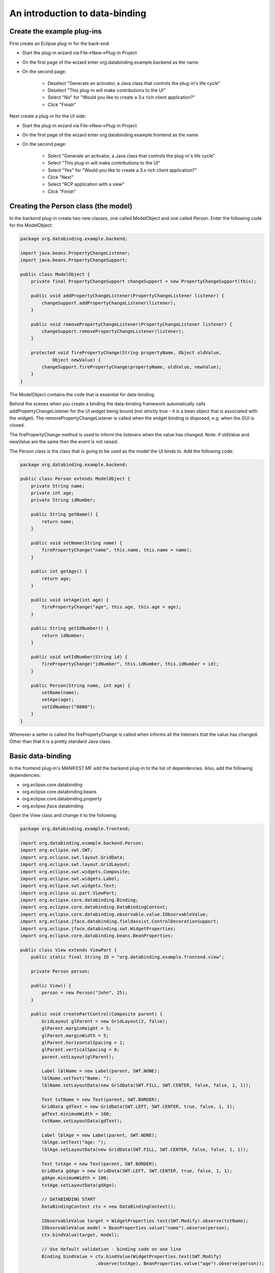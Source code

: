 ===============================
An introduction to data-binding
===============================

Create the example plug-ins
---------------------------

First create an Eclipse plug-in for the back-end:

* Start the plug-in wizard via File->New->Plug-in Project

* On the first page of the wizard enter org.databinding.example.backend as the name

* On the second page:

    * Deselect "Generate an activator, a Java class that controls the plug-in's life cycle"
    * Deselect "This plug-in will make contributions to the UI"
    * Select "No" for "Would you like to create a 3.x rich client application?"
    * Click "Finish"
    
Next create a plug-in for the UI side:

* Start the plug-in wizard via File->New->Plug-in Project

* On the first page of the wizard enter org.databinding.example.frontend as the name

* On the second page:

    * Select "Generate an activator, a Java class that controls the plug-in's life cycle"
    * Select "This plug-in will make contributions to the UI"
    * Select "Yes" for "Would you like to create a 3.x rich client application?"
    * Click "Next"
    * Select "RCP application with a view"
    * Click "Finish"

Creating the Person class (the model)
-------------------------------------

In the backend plug-in create two new classes, one called ModelObject and one called Person.
Enter the following code for the ModelObject:

.. code::

    package org.databinding.example.backend;

    import java.beans.PropertyChangeListener;
    import java.beans.PropertyChangeSupport;

    public class ModelObject {
        private final PropertyChangeSupport changeSupport = new PropertyChangeSupport(this);

        public void addPropertyChangeListener(PropertyChangeListener listener) {
            changeSupport.addPropertyChangeListener(listener);
        }

        public void removePropertyChangeListener(PropertyChangeListener listener) {
            changeSupport.removePropertyChangeListener(listener);
        }

        protected void firePropertyChange(String propertyName, Object oldValue,
                Object newValue) {
            changeSupport.firePropertyChange(propertyName, oldValue, newValue);
        }
    }
    
The ModelObject contains the code that is essential for data-binding. 

Behind the scenes when you create a binding the data-binding framework automatically calls addPropertyChangeListener for the UI widget being bound 
(not strictly true - it is a bean object that is associated with the widget). The removePropertyChangeListener is called when the widget binding is disposed, e.g. when the GUI is closed.

The firePropertyChange method is used to inform the listeners when the value has changed.
Note: if oldValue and newValue are the same then the event is not raised.

The Person class is the class that is going to be used as the model the UI binds to. Add the following code:

.. code::

    package org.databinding.example.backend;

    public class Person extends ModelObject {
        private String name;
        private int age;
        private String idNumber;

        public String getName() {
            return name;
        }

        public void setName(String name) {
            firePropertyChange("name", this.name, this.name = name);
        }

        public int getAge() {
            return age;
        }

        public void setAge(int age) {
            firePropertyChange("age", this.age, this.age = age);
        }
        
        public String getIdNumber() {
            return idNumber;
        }

        public void setIdNumber(String id) {
            firePropertyChange("idNumber", this.idNumber, this.idNumber = id);
        }

        public Person(String name, int age) {
            setName(name);
            setAge(age);
            setIdNumber("0000");
        }
    }

Whenever a setter is called the firePropertyChange is called when informs all the listeners that the value has changed.
Other than that it is a pretty standard Java class.

Basic data-binding
------------------

In the frontend plug-in's MANIFEST.MF add the backend plug-in to the list of dependencies. Also, add the following dependencies:

* org.eclipse.core.databinding
* org.eclipse.core.databinding.beans
* org.eclipse.core.databinding.property
* org.eclipse.jface.databinding

Open the View class and change it to the following:

.. code::

    package org.databinding.example.frontend;

    import org.databinding.example.backend.Person;
    import org.eclipse.swt.SWT;
    import org.eclipse.swt.layout.GridData;
    import org.eclipse.swt.layout.GridLayout;
    import org.eclipse.swt.widgets.Composite;
    import org.eclipse.swt.widgets.Label;
    import org.eclipse.swt.widgets.Text;
    import org.eclipse.ui.part.ViewPart;
    import org.eclipse.core.databinding.Binding;
    import org.eclipse.core.databinding.DataBindingContext;
    import org.eclipse.core.databinding.observable.value.IObservableValue;
    import org.eclipse.jface.databinding.fieldassist.ControlDecorationSupport;
    import org.eclipse.jface.databinding.swt.WidgetProperties;
    import org.eclipse.core.databinding.beans.BeanProperties;

    public class View extends ViewPart {
        public static final String ID = "org.databinding.example.frontend.view";

        private Person person;
        
        public View() {
            person = new Person("John", 25);
        }	

        public void createPartControl(Composite parent) {
            GridLayout glParent = new GridLayout(2, false);
            glParent.marginHeight = 5;
            glParent.marginWidth = 5;
            glParent.horizontalSpacing = 1;
            glParent.verticalSpacing = 0;
            parent.setLayout(glParent);
            
            Label lblName = new Label(parent, SWT.NONE);
            lblName.setText("Name: ");
            lblName.setLayoutData(new GridData(SWT.FILL, SWT.CENTER, false, false, 1, 1));
            
            Text txtName = new Text(parent, SWT.BORDER);
            GridData gdText = new GridData(SWT.LEFT, SWT.CENTER, true, false, 1, 1);
            gdText.minimumWidth = 100;
            txtName.setLayoutData(gdText);
            
            Label lblAge = new Label(parent, SWT.NONE);
            lblAge.setText("Age: ");
            lblAge.setLayoutData(new GridData(SWT.FILL, SWT.CENTER, false, false, 1, 1));
            
            Text txtAge = new Text(parent, SWT.BORDER);
            GridData gdAge = new GridData(SWT.LEFT, SWT.CENTER, true, false, 1, 1);
            gdAge.minimumWidth = 100;
            txtAge.setLayoutData(gdAge);
            
            // DATABINDING START
            DataBindingContext ctx = new DataBindingContext();
            
            IObservableValue target = WidgetProperties.text(SWT.Modify).observe(txtName);
            IObservableValue model = BeanProperties.value("name").observe(person);
            ctx.bindValue(target, model); 
            
            // Use default validation - binding code on one line
            Binding bindValue = ctx.bindValue(WidgetProperties.text(SWT.Modify)
				.observe(txtAge), BeanProperties.value("age").observe(person));
                
            ControlDecorationSupport.create(bindValue, SWT.TOP | SWT.RIGHT);
            // DATABINDING END
        }

        public void setFocus() {

        }
    }
    
The binding of the name is a simple as it gets; an IObservableValue is create for both the widget and the name in the Person class 
and these are bound together in the DataBindingContext object.
 
For age, because it is an int it is possible to make the widget show an error message when is contains a value that is not an int 
using ControlDeecorationSupport as shown.

If the UI is started then it possible to see the data-binding in action, by using the debugger it is possible to see that the 
setName method is called every time a change is made to the widget text, i.e. every time a letter is added or removed.

Validators
----------

In the previous example, an warning was shown when the age entered was invalid - this is basic validation, it might be that more advanced validation is desired.
For example, it might that we want to ensure a string is only made up of digits.

Create a new class called NumbersOnlyValidator and add the following code:

.. code::

    package org.databinding.example.frontend;

    import java.util.regex.Pattern;

    import org.eclipse.core.databinding.validation.IValidator;
    import org.eclipse.core.databinding.validation.ValidationStatus;
    import org.eclipse.core.runtime.IStatus;

    public class NumbersOnlyValidator implements IValidator {

        private final Pattern numbersOnly = Pattern.compile("\\d*");

        public IStatus validate(Object value) {
            if (value != null && numbersOnly.matcher(value.toString()).matches()) {
                return ValidationStatus.ok();
            }
            return ValidationStatus.error(value + " contains a non-numeric!");
        }
    }

All custom validators implement IValidator. In this example, pattern matching is used to check that the value (in this case a string) contains only digits.
Otherwise it returns an error status.

Now modify View by adding the following directly before DATABINDING END:

.. code::

    Label lblId = new Label(parent, SWT.NONE);
    lblId.setText("ID: ");
    lblId.setLayoutData(new GridData(SWT.FILL, SWT.CENTER, false, false, 1, 1));
    
    Text txtId = new Text(parent, SWT.BORDER);
    GridData gdId = new GridData(SWT.LEFT, SWT.CENTER, true, false, 1, 1);
    gdId.minimumWidth = 100;
    txtId.setLayoutData(gdId);
    
    IValidator validator = new NumbersOnlyValidator();
    
    UpdateValueStrategy strategy = new UpdateValueStrategy();
    strategy.setBeforeSetValidator(validator);
    Binding bindValue2 = ctx.bindValue(WidgetProperties.text(SWT.Modify)
            .observe(txtId),
            BeanProperties.value("idNumber").observe(person), strategy,
            null);
    ControlDecorationSupport.create(bindValue2, SWT.TOP | SWT.RIGHT); 
    
This code create a label and text-box for the ID field of the Person class. 
An instance of NumbersOnlyValidator is created and added to a UpdateValueStrategy object.
The UpdateValueStrategy object defines how a data-binding responses to value changes - in this case it calls the validator before setting the value.
The strategy is added as the third parameter of the bindValue method call, this is because the third parameter represents the strategy for updating the model based on the widget.
The fourth parameter is null because there is currently no update strategy for updating the widget based on the model (the default is used).

By running this example it can be seen that a warning appears if a non-numeric character is entered for the ID.

Converters
----------

Converters are similar to validators in that they are used as part of the update strategy; however, they are used to convert either the data from the model or the data send to the model by the widget.
In this example, two converters are created: one to convert the name to upper-case; and, one to convert to lower-case.

Create two new classes called ToLowerConverter and ToUpperConverter.

Add the following code to ToLowerConverter:

.. code::

    package org.databinding.example.frontend;

    import org.eclipse.core.databinding.conversion.Converter;

    public class ToLowerConverter extends Converter {

        public ToLowerConverter() {
            super(String.class, String.class);
        }

        public Object convert(Object fromObject) {
            return fromObject.toString().toLowerCase();
        }
    } 
    
Likewise for ToUpperConverter:

.. code::

    package org.databinding.example.frontend;

    import org.eclipse.core.databinding.conversion.Converter;

    public class ToUpperConverter extends Converter {

        public ToUpperConverter() {
            super(String.class, String.class);
        }

        public Object convert(Object fromObject) {
            return fromObject.toString().toUpperCase();
        }
    }
    
Now replace the code between the DATABINDING START and the DATABINDING FINISH with:

.. code::

		DataBindingContext ctx = new DataBindingContext();

		UpdateValueStrategy strategy1 = new UpdateValueStrategy();
		strategy1.setConverter(new ToLowerConverter());
        
		UpdateValueStrategy strategy2 = new UpdateValueStrategy();
		strategy2.setConverter(new ToUpperConverter());
		
		IObservableValue target = WidgetProperties.text(SWT.Modify).observe(txtName);
		IObservableValue model = BeanProperties.value("name").observe(person);
		
        // First strategy goes towards the model, second goes towards the widget (target)
		ctx.bindValue(target, model, strategy1, strategy2);

Note: The data-binding for age has been deleted, so the age text-box will be empty when this is run.

Running this example should show the name in upper-case and it ran through the debugger it can be seen that if the value is modified the setName method in Person receives a lower-case string.

Update strategies
-----------------

There are other things that can be done with update strategies, in this example the model is only updated when the update button is clicked (unlike in the first example where the person's name changes each time it is modified).

Replace the code between the DATABINDING START and the DATABINDING FINISH with:

.. code::

		final DataBindingContext ctx = new DataBindingContext();

		UpdateValueStrategy strategyOnPress = new UpdateValueStrategy(UpdateValueStrategy.POLICY_ON_REQUEST);
		
		IObservableValue target = WidgetProperties.text(SWT.Modify).observe(txtName);
		IObservableValue model = BeanProperties.value("name").observe(person);
		ctx.bindValue(target, model, strategyOnPress, null);
		
		Button btnUpdate = new Button(parent, SWT.NONE);
		btnUpdate.setText("Update");
		txtAge.setLayoutData(new GridData(SWT.LEFT, SWT.CENTER, true, false, 1, 1));
		
		btnUpdate.addSelectionListener(new SelectionAdapter() {
			@Override
			public void widgetSelected(SelectionEvent arg0) {
				ctx.updateModels();
			}
		});
        
In this example, the Update strategy is initialised with POLICY_ON_REQUEST. This means the updates are only send to the model (the Person object) when told to.
The models are updated when updateModels is called by the DataBindingContext which in this example is on a button click.

Running this example in the debugger shows that the setName method is only called when the button is clicked rather than on every modification.